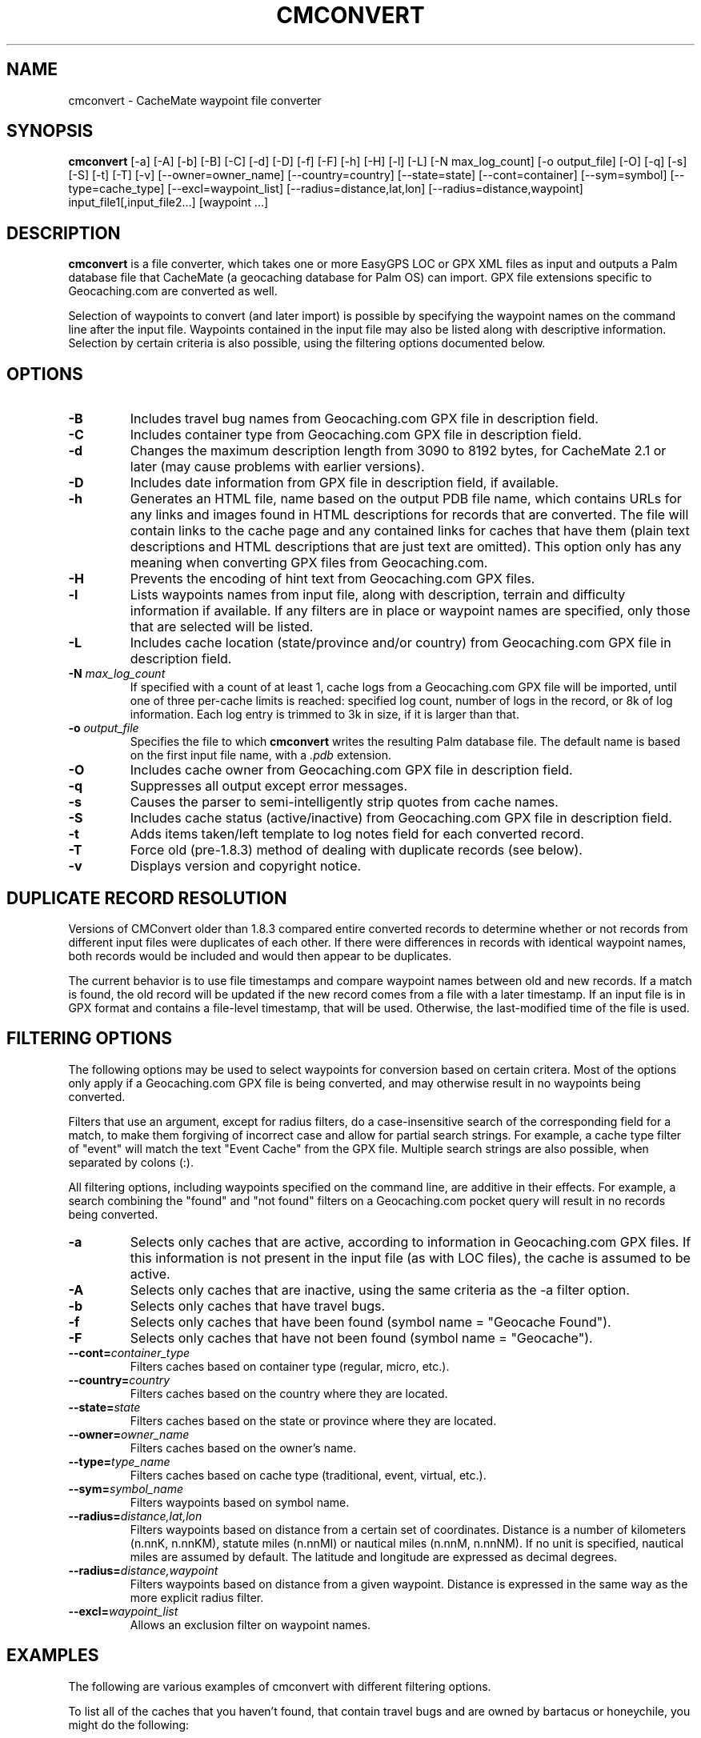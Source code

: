 .\"(c) Copyright 2003-2004 by Brian Smith
.\"All rights reserved.
.\"
.TH CMCONVERT 1 "12 September 2004"
.SH NAME
cmconvert \- CacheMate waypoint file converter
.SH SYNOPSIS
.B cmconvert
[-a] [-A] [-b] [-B] [-C] [-d] [-D] [-f] [-F] [-h] [-H] [-l] [-L]
[-N max_log_count] [-o output_file] [-O] [-q] [-s] [-S] [-t] [-T] [-v] 
[--owner=owner_name] [--country=country] [--state=state] 
[--cont=container] [--sym=symbol] [--type=cache_type]
[--excl=waypoint_list] [--radius=distance,lat,lon]  
[--radius=distance,waypoint] input_file1[,input_file2...] [waypoint ...]
.SH DESCRIPTION
.B cmconvert
is a file converter, which takes one or more EasyGPS LOC or GPX XML files
as input and outputs a Palm database file that CacheMate (a geocaching
database for Palm OS) can import.  GPX file extensions specific to
Geocaching.com are converted as well.
.LP
Selection of waypoints to convert (and later import) is possible by
specifying the waypoint names on the command line after the input file.  
Waypoints contained in the input file may also be listed along with
descriptive information.  Selection by certain criteria is also possible,
using the filtering options documented below.
.SH OPTIONS
.TP
.B \-B
Includes travel bug names from Geocaching.com GPX file in description 
field.
.TP
.B \-C
Includes container type from Geocaching.com GPX file in description field.
.TP
.B \-d
Changes the maximum description length from 3090 to 8192 bytes, for 
CacheMate 2.1 or later (may cause problems with earlier versions).
.TP
.B \-D
Includes date information from GPX file in description field, if 
available.
.TP
.B \-h
Generates an HTML file, name based on the output PDB file name, which
contains URLs for any links and images found in HTML descriptions for
records that are converted.  The file will contain links to the cache page
and any contained links for caches that have them (plain text descriptions
and HTML descriptions that are just text are omitted).  This option only
has any meaning when converting GPX files from Geocaching.com.
.TP
.B \-H
Prevents the encoding of hint text from Geocaching.com GPX files.
.TP
.B \-l
Lists waypoints names from input file, along with description, terrain and
difficulty information if available.  If any filters are in place or
waypoint names are specified, only those that are selected will be listed.
.TP
.B \-L
Includes cache location (state/province and/or country) from
Geocaching.com GPX file in description field.
.TP
.BI \-N " max_log_count"
If specified with a count of at least 1, cache logs from a Geocaching.com
GPX file will be imported, until one of three per-cache limits is reached:
specified log count, number of logs in the record, or 8k of log
information.  Each log entry is trimmed to 3k in size, if it is larger
than that.
.TP
.BI \-o " output_file"
Specifies the file to which \fBcmconvert\fP writes the resulting Palm
database file.  The default name is based on the first input file name, 
with a
.I .pdb
extension.
.TP
.B \-O
Includes cache owner from Geocaching.com GPX file in description field.
.TP
.B \-q
Suppresses all output except error messages.
.TP
.B \-s
Causes the parser to semi-intelligently strip quotes from cache names.
.TP
.B \-S
Includes cache status (active/inactive) from Geocaching.com GPX file in 
description field.
.TP
.B \-t
Adds items taken/left template to log notes field for each converted 
record.
.TP
.B \-T
Force old (pre-1.8.3) method of dealing with duplicate records (see 
below).
.TP
.B \-v
Displays version and copyright notice.
.SH DUPLICATE RECORD RESOLUTION
Versions of CMConvert older than 1.8.3 compared entire converted records 
to determine whether or not records from different input files were 
duplicates of each other.  If there were differences in records with 
identical waypoint names, both records would be included and would then 
appear to be duplicates.
.LP
The current behavior is to use file timestamps and compare waypoint names
between old and new records.  If a match is found, the old record will be
updated if the new record comes from a file with a later timestamp.  If an
input file is in GPX format and contains a file-level timestamp, that will
be used.  Otherwise, the last-modified time of the file is used.
.SH FILTERING OPTIONS
The following options may be used to select waypoints for conversion based 
on certain critera.  Most of the options only apply if a Geocaching.com 
GPX file is being converted, and may otherwise result in no waypoints 
being converted.
.LP
Filters that use an argument, except for radius filters, do a
case-insensitive search of the corresponding field for a match, to make
them forgiving of incorrect case and allow for partial search strings.  
For example, a cache type filter of "event" will match the text "Event
Cache" from the GPX file.  Multiple search strings are also possible, when
separated by colons (:).
.LP
All filtering options, including waypoints specified on the command line,
are additive in their effects.  For example, a search combining the
"found" and "not found" filters on a Geocaching.com pocket query will
result in no records being converted.
.TP
.B \-a
Selects only caches that are active, according to information in 
Geocaching.com GPX files.  If this information is not present in the input 
file (as with LOC files), the cache is assumed to be active.
.TP
.B \-A
Selects only caches that are inactive, using the same criteria as the -a 
filter option.
.TP
.B \-b
Selects only caches that have travel bugs.
.TP
.B \-f
Selects only caches that have been found (symbol name = "Geocache Found").
.TP
.B \-F
Selects only caches that have not been found (symbol name = "Geocache").
.TP
.BI \--cont= container_type
Filters caches based on container type (regular, micro, etc.).
.TP
.BI \--country= country
Filters caches based on the country where they are located.
.TP
.BI \--state= state
Filters caches based on the state or province where they are located.
.TP
.BI \--owner= owner_name
Filters caches based on the owner's name.
.TP
.BI \--type= type_name
Filters caches based on cache type (traditional, event, virtual, etc.).
.TP
.BI \--sym= symbol_name
Filters waypoints based on symbol name.
.TP
.BI \--radius= distance,lat,lon
Filters waypoints based on distance from a certain set of coordinates.  
Distance is a number of kilometers (n.nnK, n.nnKM), statute miles (n.nnMI)  
or nautical miles (n.nnM, n.nnNM).  If no unit is specified, nautical
miles are assumed by default.  The latitude and longitude are expressed as
decimal degrees.
.TP
.BI \--radius= distance,waypoint
Filters waypoints based on distance from a given waypoint.  Distance is 
expressed in the same way as the more explicit radius filter.
.TP
.BI \--excl= waypoint_list
Allows an exclusion filter on waypoint names.
.SH EXAMPLES
The following are various examples of cmconvert with different filtering 
options.
.LP
To list all of the caches that you haven't found, that contain travel bugs 
and are owned by bartacus or honeychile, you might do the following:
.LP
.RS +4
cmconvert -lFb --owner=honeychile:bartacus caches.gpx
.RE
.LP
To list all caches located within 5 miles of the coordinates N36/W80, you 
would enter:
.LP
.RS +4
cmconvert -l --radius=5M,36,-80 caches.gpx
.RE
.LP
A simpler example, this command would list all of the micro caches in the
input file:
.LP
.RS +4
cmconvert -l --cont=micro caches.gpx
.RE
.LP
This command converts the caches listed above into a PDB file
(caches.pdb) to import into CacheMate:
.LP
.RS +4
cmconvert --cont=micro caches.gpx
.RE
.LP
The following commands merges two GPX files into a single import file 
(caches.pdb):
.LP
.RS +4
cmconvert caches.gpx,benchmarks.gpx
.RE
.SH UNRESTRICTIONS
\fIcmconvert\fP is free; anyone may redistribute copies of it to anyone
under the terms stated in the GNU General Public License, a copy of which
accompanies each copy of \fIcmconvert\fP.
.SH AUTHOR
Brian Smith <brian@smittyware.com>
